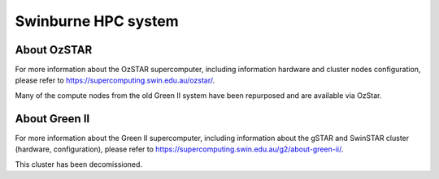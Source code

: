 .. highlight:: rst

Swinburne HPC system
========================

About OzSTAR
----------------

For more information about the OzSTAR supercomputer, including information hardware and cluster nodes configuration,
please refer to `https://supercomputing.swin.edu.au/ozstar/ <https://supercomputing.swin.edu.au/ozstar/>`__.

Many of the compute nodes from the old Green II system have been repurposed and are available via OzStar.

About Green II
----------------

For more information about the Green II supercomputer, including information about the gSTAR and SwinSTAR cluster (hardware, configuration), please refer to `https://supercomputing.swin.edu.au/g2/about-green-ii/ <https://supercomputing.swin.edu.au/g2/about-green-ii/>`__.

This cluster has been decomissioned.
